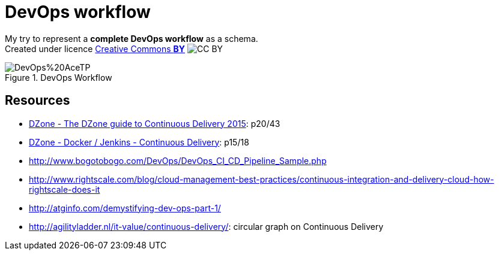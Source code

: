 = DevOps workflow

My try to represent a *complete DevOps workflow* as a schema. +
Created under licence https://en.wikipedia.org/wiki/Creative_Commons_license[Creative Commons *BY*] image:https://en.wikipedia.org/wiki/File:Cc-by_new.svg[CC BY]

image::DevOps%20AceTP.png[title="DevOps Workflow"]

== Resources

* https://dzone.com/storage/assets/18140-Continuous-Delivery.pdf[DZone - The DZone guide to Continuous Delivery 2015]: p20/43
* https://dzone.com/storage/assets/17431-docker-jenkins-continuous-delivery.pdf[DZone - Docker / Jenkins - Continuous Delivery]: p15/18
* http://www.bogotobogo.com/DevOps/DevOps_CI_CD_Pipeline_Sample.php
* http://www.rightscale.com/blog/cloud-management-best-practices/continuous-integration-and-delivery-cloud-how-rightscale-does-it
* http://atginfo.com/demystifying-dev-ops-part-1/
* http://agilityladder.nl/it-value/continuous-delivery/: circular graph on Continuous Delivery



